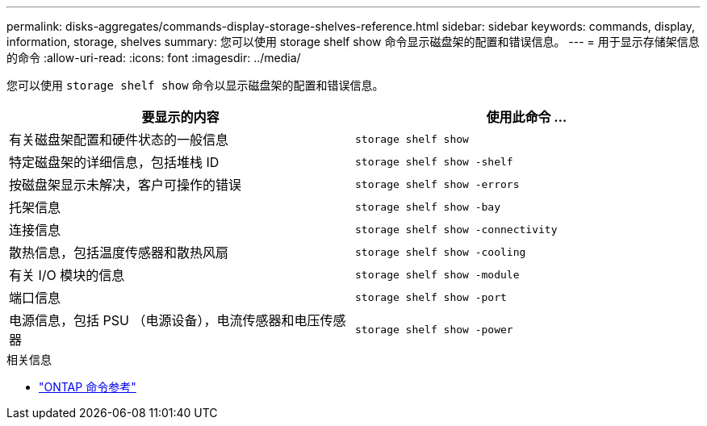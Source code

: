 ---
permalink: disks-aggregates/commands-display-storage-shelves-reference.html 
sidebar: sidebar 
keywords: commands, display, information, storage, shelves 
summary: 您可以使用 storage shelf show 命令显示磁盘架的配置和错误信息。 
---
= 用于显示存储架信息的命令
:allow-uri-read: 
:icons: font
:imagesdir: ../media/


[role="lead"]
您可以使用 `storage shelf show` 命令以显示磁盘架的配置和错误信息。

|===
| 要显示的内容 | 使用此命令 ... 


 a| 
有关磁盘架配置和硬件状态的一般信息
 a| 
`storage shelf show`



 a| 
特定磁盘架的详细信息，包括堆栈 ID
 a| 
`storage shelf show -shelf`



 a| 
按磁盘架显示未解决，客户可操作的错误
 a| 
`storage shelf show -errors`



 a| 
托架信息
 a| 
`storage shelf show -bay`



 a| 
连接信息
 a| 
`storage shelf show -connectivity`



 a| 
散热信息，包括温度传感器和散热风扇
 a| 
`storage shelf show -cooling`



 a| 
有关 I/O 模块的信息
 a| 
`storage shelf show -module`



 a| 
端口信息
 a| 
`storage shelf show -port`



 a| 
电源信息，包括 PSU （电源设备），电流传感器和电压传感器
 a| 
`storage shelf show -power`

|===
.相关信息
* https://docs.netapp.com/us-en/ontap-cli["ONTAP 命令参考"^]

